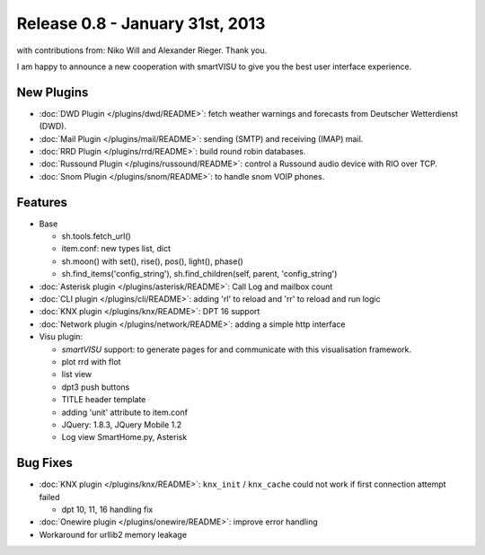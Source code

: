 ================================
Release 0.8 - January 31st, 2013
================================

with contributions from: Niko Will and Alexander Rieger. Thank you.

I am happy to announce a new cooperation with smartVISU to give you the best
user interface experience.

New Plugins
^^^^^^^^^^^

-  :doc:`DWD Plugin </plugins/dwd/README>`: fetch weather warnings and forecasts from Deutscher Wetterdienst (DWD).
-  :doc:`Mail Plugin </plugins/mail/README>`: sending (SMTP) and receiving (IMAP) mail.
-  :doc:`RRD Plugin </plugins/rrd/README>`: build round robin databases.
-  :doc:`Russound Plugin </plugins/russound/README>`: control a Russound audio device with RIO over TCP.
-  :doc:`Snom Plugin </plugins/snom/README>`: to handle snom VOIP phones.

Features
^^^^^^^^

-  Base

   -  sh.tools.fetch\_url()
   -  item.conf: new types list, dict
   -  sh.moon() with set(), rise(), pos(), light(), phase()
   -  sh.find\_items('config\_string'), sh.find\_children(self, parent,
      'config\_string')

-  :doc:`Asterisk plugin </plugins/asterisk/README>`: Call Log and mailbox count
-  :doc:`CLI plugin </plugins/cli/README>`: adding 'rl' to reload and 'rr' to reload and run logic
-  :doc:`KNX plugin </plugins/knx/README>`: DPT 16 support
-  :doc:`Network plugin </plugins/network/README>`: adding a simple http interface
-  Visu plugin:

   -  `smartVISU` support: to generate pages for and communicate with this visualisation framework.
   -  plot rrd with flot
   -  list view
   -  dpt3 push buttons
   -  TITLE header template
   -  adding 'unit' attribute to item.conf
   -  JQuery: 1.8.3, JQuery Mobile 1.2
   -  Log view SmartHome.py, Asterisk

Bug Fixes
^^^^^^^^^

-  :doc:`KNX plugin </plugins/knx/README>`: ``knx_init`` / ``knx_cache`` could not work if first connection attempt failed

   -  dpt 10, 11, 16 handling fix

-  :doc:`Onewire plugin </plugins/onewire/README>`: improve error handling
-  Workaround for urllib2 memory leakage

